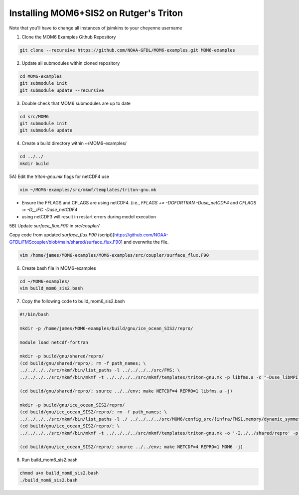 Installing MOM6+SIS2 on Rutger's Triton
============================================================
Note that you'll have to change all instances of jsimkins to your cheyenne username

1) Clone the MOM6 Examples Github Repository

.. code-block :: bash
  
    git clone --recursive https://github.com/NOAA-GFDL/MOM6-examples.git MOM6-examples

2) Update all submodules within cloned repository

.. code-block :: bash

   cd MOM6-examples
   git submodule init
   git submodule update --recursive

3) Double check that MOM6 submodules are up to date

.. code-block :: bash

   cd src/MOM6
   git submodule init
   git submodule update

4) Create a build directory within ~/MOM6-examples/

.. code-block :: bash

    cd ../../
    mkdir build

5A) Edit the `triton-gnu.mk` flags for netCDF4 use

.. code-block :: bash

    vim ~/MOM6-examples/src/mkmf/templates/triton-gnu.mk

- Ensure the FFLAGS and CFLAGS are using netCDF4. (i.e., `FFLAGS += -DGFORTRAN -Duse_netCDF4` and `CFLAGS := -D__IFC -Duse_netCDF4`
- using netCDF3 will result in restart errors during model execution


5B) Update `surface_flux.F90` in `src/coupler/`

Copy code from updated `surface_flux.F90` (script)[https://github.com/NOAA-GFDL/FMScoupler/blob/main/shared/surface_flux.F90] and overwrite the file.

.. code-block :: bash

   vim /home/james/MOM6-examples/MOM6-examples/src/coupler/surface_flux.F90
   
6) Create bash file in MOM6-examples

.. code-block :: bash

    cd ~/MOM6-examples/
    vim build_mom6_sis2.bash

7) Copy the following code to build_mom6_sis2.bash

.. code-block :: bash

    #!/bin/bash
    
    mkdir -p /home/james/MOM6-examples/build/gnu/ice_ocean_SIS2/repro/
    
    module load netcdf-fortran

    mkdir -p build/gnu/shared/repro/
    (cd build/gnu/shared/repro/; rm -f path_names; \
    ../../../../src/mkmf/bin/list_paths -l ../../../../src/FMS; \
    ../../../../src/mkmf/bin/mkmf -t ../../../../src/mkmf/templates/triton-gnu.mk -p libfms.a -c "-Duse_libMPI -Duse_netCDF" path_names)

    (cd build/gnu/shared/repro/; source ../../env; make NETCDF=4 REPRO=1 libfms.a -j)

    mkdir -p build/gnu/ice_ocean_SIS2/repro/
    (cd build/gnu/ice_ocean_SIS2/repro/; rm -f path_names; \
    ../../../../src/mkmf/bin/list_paths -l ./ ../../../../src/MOM6/config_src/{infra/FMS1,memory/dynamic_symmetric,drivers/FMS_cap,external} ../../../../src/MOM6/src/{*,*/*}/ ../../../../src/{atmos_null,coupler,land_null,ice_param,icebergs,SIS2,FMS/coupler,FMS/include}/)
    (cd build/gnu/ice_ocean_SIS2/repro/; \
    ../../../../src/mkmf/bin/mkmf -t ../../../../src/mkmf/templates/triton-gnu.mk -o '-I../../shared/repro' -p MOM6 -l '-L../../shared/repro -lfms' -c '-Duse_AM3_physics -D_USE_LEGACY_LAND_' path_names )

    (cd build/gnu/ice_ocean_SIS2/repro/; source ../../env; make NETCDF=4 REPRO=1 MOM6 -j)



8) Run build_mom6_sis2.bash

.. code-block :: bash
    
    chmod u+x build_mom6_sis2.bash
    ./build_mom6_sis2.bash


